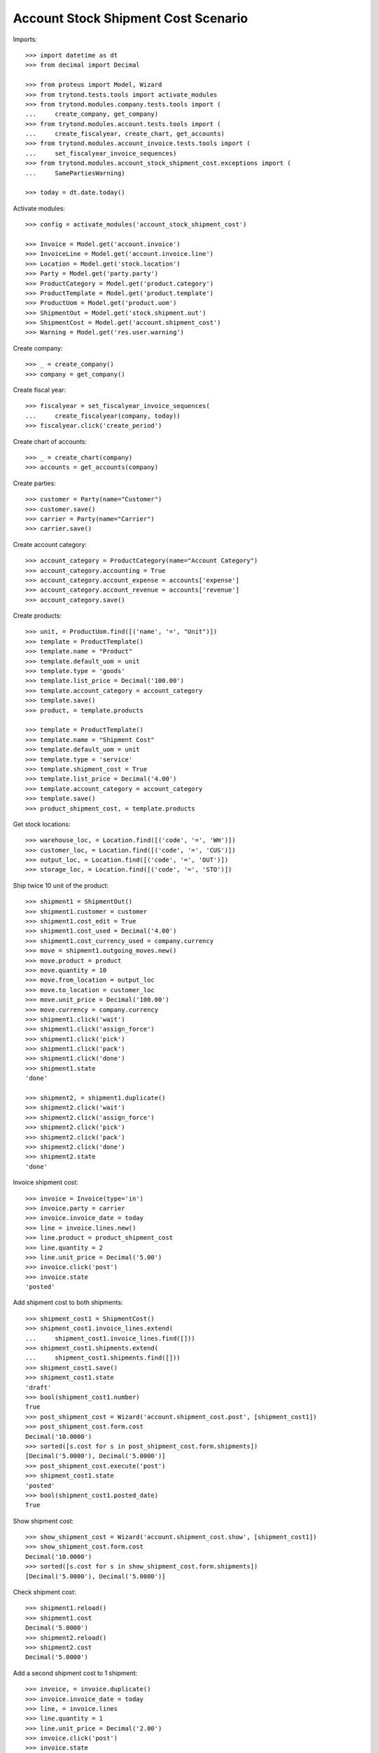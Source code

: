 ====================================
Account Stock Shipment Cost Scenario
====================================

Imports::

    >>> import datetime as dt
    >>> from decimal import Decimal

    >>> from proteus import Model, Wizard
    >>> from trytond.tests.tools import activate_modules
    >>> from trytond.modules.company.tests.tools import (
    ...     create_company, get_company)
    >>> from trytond.modules.account.tests.tools import (
    ...     create_fiscalyear, create_chart, get_accounts)
    >>> from trytond.modules.account_invoice.tests.tools import (
    ...     set_fiscalyear_invoice_sequences)
    >>> from trytond.modules.account_stock_shipment_cost.exceptions import (
    ...     SamePartiesWarning)

    >>> today = dt.date.today()

Activate modules::

    >>> config = activate_modules('account_stock_shipment_cost')

    >>> Invoice = Model.get('account.invoice')
    >>> InvoiceLine = Model.get('account.invoice.line')
    >>> Location = Model.get('stock.location')
    >>> Party = Model.get('party.party')
    >>> ProductCategory = Model.get('product.category')
    >>> ProductTemplate = Model.get('product.template')
    >>> ProductUom = Model.get('product.uom')
    >>> ShipmentOut = Model.get('stock.shipment.out')
    >>> ShipmentCost = Model.get('account.shipment_cost')
    >>> Warning = Model.get('res.user.warning')

Create company::

    >>> _ = create_company()
    >>> company = get_company()

Create fiscal year::

    >>> fiscalyear = set_fiscalyear_invoice_sequences(
    ...     create_fiscalyear(company, today))
    >>> fiscalyear.click('create_period')

Create chart of accounts::

    >>> _ = create_chart(company)
    >>> accounts = get_accounts(company)

Create parties::

    >>> customer = Party(name="Customer")
    >>> customer.save()
    >>> carrier = Party(name="Carrier")
    >>> carrier.save()

Create account category::

    >>> account_category = ProductCategory(name="Account Category")
    >>> account_category.accounting = True
    >>> account_category.account_expense = accounts['expense']
    >>> account_category.account_revenue = accounts['revenue']
    >>> account_category.save()

Create products::

    >>> unit, = ProductUom.find([('name', '=', "Unit")])
    >>> template = ProductTemplate()
    >>> template.name = "Product"
    >>> template.default_uom = unit
    >>> template.type = 'goods'
    >>> template.list_price = Decimal('100.00')
    >>> template.account_category = account_category
    >>> template.save()
    >>> product, = template.products

    >>> template = ProductTemplate()
    >>> template.name = "Shipment Cost"
    >>> template.default_uom = unit
    >>> template.type = 'service'
    >>> template.shipment_cost = True
    >>> template.list_price = Decimal('4.00')
    >>> template.account_category = account_category
    >>> template.save()
    >>> product_shipment_cost, = template.products

Get stock locations::

    >>> warehouse_loc, = Location.find([('code', '=', 'WH')])
    >>> customer_loc, = Location.find([('code', '=', 'CUS')])
    >>> output_loc, = Location.find([('code', '=', 'OUT')])
    >>> storage_loc, = Location.find([('code', '=', 'STO')])

Ship twice 10 unit of the product::

    >>> shipment1 = ShipmentOut()
    >>> shipment1.customer = customer
    >>> shipment1.cost_edit = True
    >>> shipment1.cost_used = Decimal('4.00')
    >>> shipment1.cost_currency_used = company.currency
    >>> move = shipment1.outgoing_moves.new()
    >>> move.product = product
    >>> move.quantity = 10
    >>> move.from_location = output_loc
    >>> move.to_location = customer_loc
    >>> move.unit_price = Decimal('100.00')
    >>> move.currency = company.currency
    >>> shipment1.click('wait')
    >>> shipment1.click('assign_force')
    >>> shipment1.click('pick')
    >>> shipment1.click('pack')
    >>> shipment1.click('done')
    >>> shipment1.state
    'done'

    >>> shipment2, = shipment1.duplicate()
    >>> shipment2.click('wait')
    >>> shipment2.click('assign_force')
    >>> shipment2.click('pick')
    >>> shipment2.click('pack')
    >>> shipment2.click('done')
    >>> shipment2.state
    'done'

Invoice shipment cost::

    >>> invoice = Invoice(type='in')
    >>> invoice.party = carrier
    >>> invoice.invoice_date = today
    >>> line = invoice.lines.new()
    >>> line.product = product_shipment_cost
    >>> line.quantity = 2
    >>> line.unit_price = Decimal('5.00')
    >>> invoice.click('post')
    >>> invoice.state
    'posted'

Add shipment cost to both shipments::

    >>> shipment_cost1 = ShipmentCost()
    >>> shipment_cost1.invoice_lines.extend(
    ...     shipment_cost1.invoice_lines.find([]))
    >>> shipment_cost1.shipments.extend(
    ...     shipment_cost1.shipments.find([]))
    >>> shipment_cost1.save()
    >>> shipment_cost1.state
    'draft'
    >>> bool(shipment_cost1.number)
    True
    >>> post_shipment_cost = Wizard('account.shipment_cost.post', [shipment_cost1])
    >>> post_shipment_cost.form.cost
    Decimal('10.0000')
    >>> sorted([s.cost for s in post_shipment_cost.form.shipments])
    [Decimal('5.0000'), Decimal('5.0000')]
    >>> post_shipment_cost.execute('post')
    >>> shipment_cost1.state
    'posted'
    >>> bool(shipment_cost1.posted_date)
    True

Show shipment cost::

    >>> show_shipment_cost = Wizard('account.shipment_cost.show', [shipment_cost1])
    >>> show_shipment_cost.form.cost
    Decimal('10.0000')
    >>> sorted([s.cost for s in show_shipment_cost.form.shipments])
    [Decimal('5.0000'), Decimal('5.0000')]

Check shipment cost::

    >>> shipment1.reload()
    >>> shipment1.cost
    Decimal('5.0000')
    >>> shipment2.reload()
    >>> shipment2.cost
    Decimal('5.0000')

Add a second shipment cost to 1 shipment::

    >>> invoice, = invoice.duplicate()
    >>> invoice.invoice_date = today
    >>> line, = invoice.lines
    >>> line.quantity = 1
    >>> line.unit_price = Decimal('2.00')
    >>> invoice.click('post')
    >>> invoice.state
    'posted'

    >>> shipment_cost2 = ShipmentCost()
    >>> shipment_cost2.invoice_lines.append(InvoiceLine(line.id))
    >>> shipment_cost2.shipments.append(ShipmentOut(shipment1.id))
    >>> shipment_cost2.save()
    >>> post_shipment_cost = Wizard('account.shipment_cost.post', [shipment_cost2])
    >>> post_shipment_cost.form.cost
    Decimal('2.0000')
    >>> sorted([s.cost for s in post_shipment_cost.form.shipments])
    [Decimal('2.0000')]
    >>> try:
    ...     post_shipment_cost.execute('post')
    ... except SamePartiesWarning as warning:
    ...     _, (key, *_) = warning.args
    ...     raise  # doctest: +IGNORE_EXCEPTION_DETAIL
    Traceback (most recent call last):
        ...
    SamePartiesWarning: ...
    >>> Warning(user=config.user, name=key).save()
    >>> post_shipment_cost.execute('post')
    >>> shipment_cost2.state
    'posted'

Check shipment cost::

    >>> shipment1.reload()
    >>> shipment1.cost
    Decimal('7.0000')
    >>> shipment2.reload()
    >>> shipment2.cost
    Decimal('5.0000')

Cancel shipment cost remove the price::

    >>> shipment_cost1.click('cancel')
    >>> shipment_cost1.state
    'cancelled'
    >>> shipment_cost1.posted_date

Check shipment cost::

    >>> shipment1.reload()
    >>> shipment1.cost
    Decimal('2.0000')
    >>> shipment2.reload()
    >>> shipment2.cost
    Decimal('0.0000')
